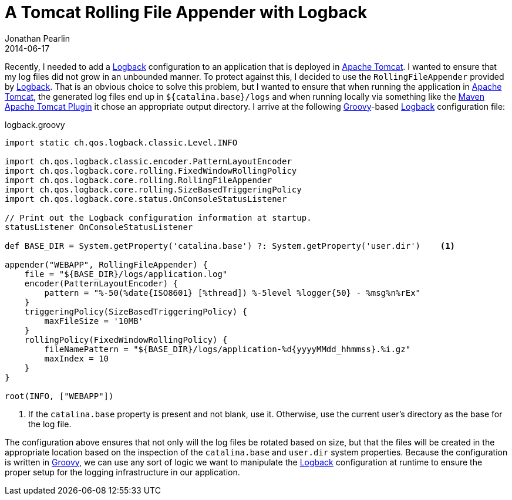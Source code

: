 = A Tomcat Rolling File Appender with Logback
Jonathan Pearlin
2014-06-17
:jbake-type: post
:jbake-tags: logback,groovy,tomcat
:jbake-status: published
:source-highlighter: prettify
:linkattrs:
:id: tomcat_logback
:logback: http://logback.qos.ch/[Logback, window="_blank"]
:icons: font

Recently, I needed to add a {logback} configuration to an application that is deployed in http://tomcat.apache.org/[Apache Tomcat, window="_blank"].  I wanted to
ensure that my log files did not grow in an unbounded manner.  To protect against this, I decided to use the `RollingFileAppender` provided by {logback}.  That is an
obvious choice to solve this problem, but I wanted to ensure that when running the application in http://tomcat.apache.org/[Apache Tomcat, window="_blank"], the generated
log files end up in `${catalina.base}/logs` and when running locally via something like the http://tomcat.apache.org/maven-plugin-trunk/tomcat7-maven-plugin/[Maven Apache Tomcat Plugin, window="_blank"]
it chose an appropriate output directory.  I arrive at the following http://groovy.codehaus.org/[Groovy, window="_blank"]-based {logback} configuration file:

[source,groovy]
.logback.groovy
----
import static ch.qos.logback.classic.Level.INFO

import ch.qos.logback.classic.encoder.PatternLayoutEncoder
import ch.qos.logback.core.rolling.FixedWindowRollingPolicy
import ch.qos.logback.core.rolling.RollingFileAppender
import ch.qos.logback.core.rolling.SizeBasedTriggeringPolicy
import ch.qos.logback.core.status.OnConsoleStatusListener

// Print out the Logback configuration information at startup.
statusListener OnConsoleStatusListener

def BASE_DIR = System.getProperty('catalina.base') ?: System.getProperty('user.dir')	<1>

appender("WEBAPP", RollingFileAppender) {
    file = "${BASE_DIR}/logs/application.log"
    encoder(PatternLayoutEncoder) {
        pattern = "%-50(%date{ISO8601} [%thread]) %-5level %logger{50} - %msg%n%rEx"
    }
    triggeringPolicy(SizeBasedTriggeringPolicy) {
        maxFileSize = '10MB'
    }
    rollingPolicy(FixedWindowRollingPolicy) {
        fileNamePattern = "${BASE_DIR}/logs/application-%d{yyyyMMdd_hhmmss}.%i.gz"
        maxIndex = 10
    }
}

root(INFO, ["WEBAPP"])
----
<1> If the `catalina.base` property is present and not blank, use it.  Otherwise, use the current user's directory as the base for the log file.

The configuration above ensures that not only will the log files be rotated based on size, but that the files will be created in the appropriate location based
on the inspection of the `catalina.base` and `user.dir` system properties.  Because the configuration is written in http://groovy.codehaus.org/[Groovy, window="_blank"], we can
use any sort of logic we want to manipulate the {logback} configuration at runtime to ensure the proper setup for the logging infrastructure in our application.